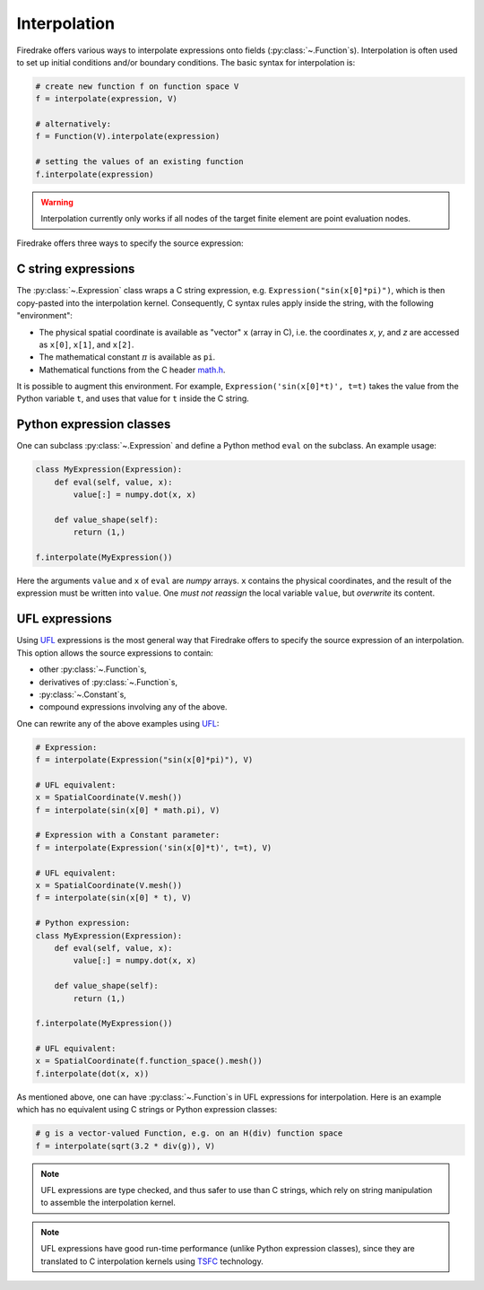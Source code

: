.. only:: html

  .. contents::

Interpolation
=============

Firedrake offers various ways to interpolate expressions onto fields
(:py:class:`~.Function`\s).  Interpolation is often used to set up
initial conditions and/or boundary conditions. The basic syntax for
interpolation is:

.. code-block:: python

   # create new function f on function space V
   f = interpolate(expression, V)

   # alternatively:
   f = Function(V).interpolate(expression)

   # setting the values of an existing function
   f.interpolate(expression)

.. warning::

   Interpolation currently only works if all nodes of the target
   finite element are point evaluation nodes.

Firedrake offers three ways to specify the source expression:


C string expressions
--------------------

The :py:class:`~.Expression` class wraps a C string expression,
e.g. ``Expression("sin(x[0]*pi)")``, which is then copy-pasted into
the interpolation kernel.  Consequently, C syntax rules apply inside
the string, with the following "environment":

* The physical spatial coordinate is available as "vector" ``x``
  (array in C), i.e. the coordinates `x`, `y`, and `z` are accessed as
  ``x[0]``, ``x[1]``, and ``x[2]``.
* The mathematical constant :math:`{\pi}` is available as ``pi``.
* Mathematical functions from the C header `math.h`_.

It is possible to augment this environment.  For example,
``Expression('sin(x[0]*t)', t=t)`` takes the value from the Python
variable ``t``, and uses that value for ``t`` inside the C string.


Python expression classes
-------------------------

One can subclass :py:class:`~.Expression` and define a Python method
``eval`` on the subclass.  An example usage:

.. code-block:: python

   class MyExpression(Expression):
       def eval(self, value, x):
           value[:] = numpy.dot(x, x)

       def value_shape(self):
           return (1,)

   f.interpolate(MyExpression())

Here the arguments ``value`` and ``x`` of ``eval`` are `numpy` arrays.
``x`` contains the physical coordinates, and the result of the
expression must be written into ``value``.  One *must not reassign*
the local variable ``value``, but *overwrite* its content.


UFL expressions
---------------

Using UFL_ expressions is the most general way that Firedrake offers
to specify the source expression of an interpolation.  This option
allows the source expressions to contain:

* other :py:class:`~.Function`\s,
* derivatives of :py:class:`~.Function`\s,
* :py:class:`~.Constant`\s,
* compound expressions involving any of the above.

One can rewrite any of the above examples using UFL_:

.. code-block:: python

   # Expression:
   f = interpolate(Expression("sin(x[0]*pi)"), V)

   # UFL equivalent:
   x = SpatialCoordinate(V.mesh())
   f = interpolate(sin(x[0] * math.pi), V)

   # Expression with a Constant parameter:
   f = interpolate(Expression('sin(x[0]*t)', t=t), V)

   # UFL equivalent:
   x = SpatialCoordinate(V.mesh())
   f = interpolate(sin(x[0] * t), V)

   # Python expression:
   class MyExpression(Expression):
       def eval(self, value, x):
           value[:] = numpy.dot(x, x)

       def value_shape(self):
           return (1,)

   f.interpolate(MyExpression())

   # UFL equivalent:
   x = SpatialCoordinate(f.function_space().mesh())
   f.interpolate(dot(x, x))

As mentioned above, one can have :py:class:`~.Function`\s in UFL
expressions for interpolation.  Here is an example which has no
equivalent using C strings or Python expression classes:

.. code-block:: python

   # g is a vector-valued Function, e.g. on an H(div) function space
   f = interpolate(sqrt(3.2 * div(g)), V)


.. note::

   UFL expressions are type checked, and thus safer to use than C
   strings, which rely on string manipulation to assemble the
   interpolation kernel.

.. note::

   UFL expressions have good run-time performance (unlike Python
   expression classes), since they are translated to C interpolation
   kernels using TSFC_ technology.


.. _math.h: http://en.cppreference.com/w/c/numeric/math
.. _UFL: https://bitbucket.org/mapdes/ufl
.. _TSFC: https://github.com/firedrakeproject/tsfc

